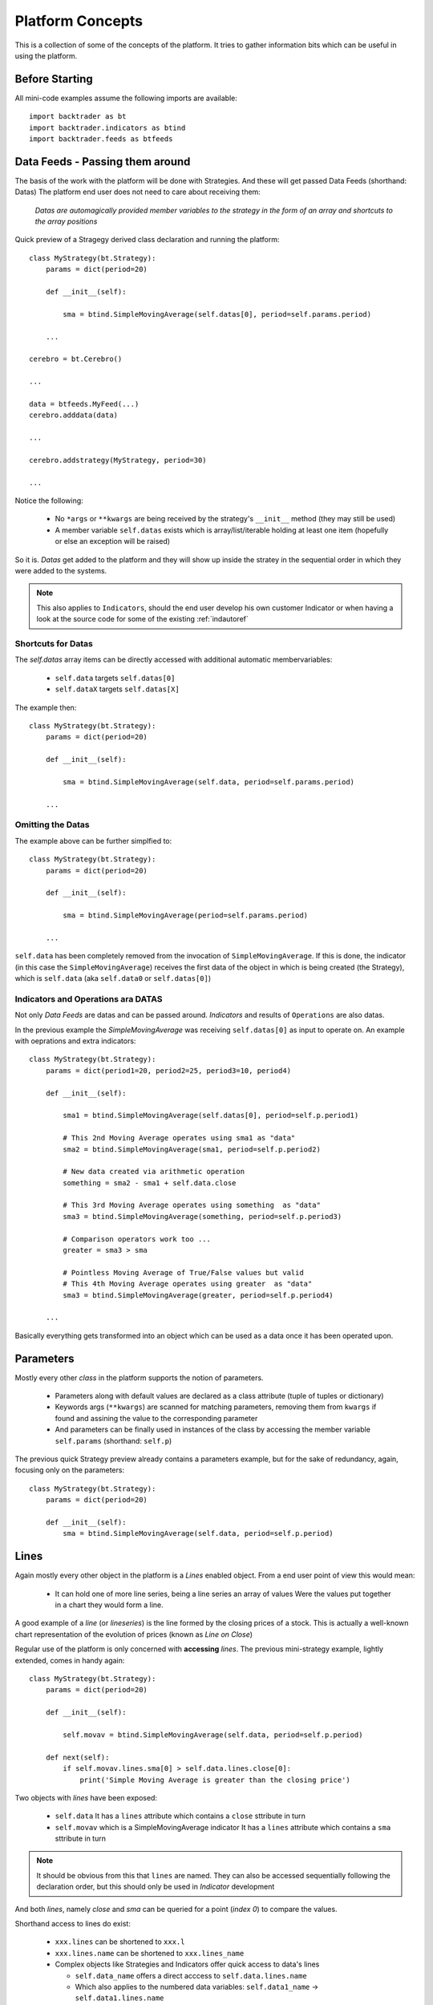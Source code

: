 Platform Concepts
#################

This is a collection of some of the concepts of the platform. It tries to gather
information bits which can be useful in using the platform.

Before Starting
***************

All mini-code examples assume the following imports are available::

  import backtrader as bt
  import backtrader.indicators as btind
  import backtrader.feeds as btfeeds

Data Feeds - Passing them around
********************************

The basis of the work with the platform will be done with Strategies. And these
will get passed Data Feeds (shorthand: Datas) The platform end user does not
need to care about receiving them:

  *Datas are automagically provided member variables to the strategy in the
  form of an array and shortcuts to the array positions*

Quick preview of a Stragegy derived class declaration and running the platform::

  class MyStrategy(bt.Strategy):
      params = dict(period=20)

      def __init__(self):

          sma = btind.SimpleMovingAverage(self.datas[0], period=self.params.period)

      ...

  cerebro = bt.Cerebro()

  ...

  data = btfeeds.MyFeed(...)
  cerebro.adddata(data)

  ...

  cerebro.addstrategy(MyStrategy, period=30)

  ...

Notice the following:

  - No ``*args`` or ``**kwargs`` are being received by the strategy's
    ``__init__`` method (they may still be used)
  - A member variable ``self.datas`` exists which is array/list/iterable holding
    at least one item (hopefully or else an exception will be raised)

So it is. *Datas* get added to the platform and they will show up inside the
stratey in the sequential order in which they were added to the systems.

.. note:: This also applies to ``Indicators``, should the end user develop his
	  own customer Indicator or when having a look at the source code for
	  some of the existing :ref:`indautoref`

Shortcuts for Datas
===================

The `self.datas` array items can be directly accessed with additional automatic
membervariables:

  - ``self.data`` targets ``self.datas[0]``
  - ``self.dataX`` targets ``self.datas[X]``

The example then::

  class MyStrategy(bt.Strategy):
      params = dict(period=20)

      def __init__(self):

          sma = btind.SimpleMovingAverage(self.data, period=self.params.period)

      ...


Omitting the Datas
==================

The example above can be further simplfied to::

  class MyStrategy(bt.Strategy):
      params = dict(period=20)

      def __init__(self):

          sma = btind.SimpleMovingAverage(period=self.params.period)

      ...

``self.data`` has been completely removed from the invocation of
``SimpleMovingAverage``. If this is done, the indicator (in this case the
``SimpleMovingAverage``) receives the first data of the object in which is being
created (the Strategy), which is ``self.data`` (aka ``self.data0`` or ``self.datas[0]``)


Indicators and Operations ara DATAS
===================================

Not only `Data Feeds` are datas and can be passed around. `Indicators` and
results of ``Operations`` are also datas.

In the previous example the `SimpleMovingAverage` was receiving
``self.datas[0]`` as input to operate on. An example with oeprations and extra
indicators::

  class MyStrategy(bt.Strategy):
      params = dict(period1=20, period2=25, period3=10, period4)

      def __init__(self):

          sma1 = btind.SimpleMovingAverage(self.datas[0], period=self.p.period1)

	  # This 2nd Moving Average operates using sma1 as "data"
	  sma2 = btind.SimpleMovingAverage(sma1, period=self.p.period2)

	  # New data created via arithmetic operation
	  something = sma2 - sma1 + self.data.close

	  # This 3rd Moving Average operates using something  as "data"
	  sma3 = btind.SimpleMovingAverage(something, period=self.p.period3)

	  # Comparison operators work too ...
	  greater = sma3 > sma

	  # Pointless Moving Average of True/False values but valid
	  # This 4th Moving Average operates using greater  as "data"
	  sma3 = btind.SimpleMovingAverage(greater, period=self.p.period4)

      ...

Basically everything gets transformed into an object which can be used as a data
once it has been operated upon.

Parameters
**********

Mostly every other `class` in the platform supports the notion of parameters.

  - Parameters along with default values are declared as a class attribute
    (tuple of tuples or dictionary)
  - Keywords args (``**kwargs``) are scanned for matching parameters, removing
    them from ``kwargs`` if found and assining the value to the corresponding
    parameter
  - And parameters can be finally used in instances of the class by accessing
    the member variable ``self.params`` (shorthand: ``self.p``)

The previous quick Strategy preview already contains a parameters example, but
for the sake of redundancy, again, focusing only on the parameters::

  class MyStrategy(bt.Strategy):
      params = dict(period=20)

      def __init__(self):
          sma = btind.SimpleMovingAverage(self.data, period=self.p.period)


Lines
*****

Again mostly every other object in the platform is a `Lines` enabled
object. From a end user point of view this would mean:

  - It can hold one of more line series, being a line series an array of values
    Were the values put together in a chart they would form a line.

A good example of a *line* (or *lineseries*) is the line formed by the closing
prices of a stock. This is actually a well-known chart representation of the
evolution of prices (known as *Line on Close*)

Regular use of the platform is only concerned with **accessing** `lines`. The
previous mini-strategy example, lightly extended, comes in handy again::

  class MyStrategy(bt.Strategy):
      params = dict(period=20)

      def __init__(self):

          self.movav = btind.SimpleMovingAverage(self.data, period=self.p.period)

      def next(self):
          if self.movav.lines.sma[0] > self.data.lines.close[0]:
	      print('Simple Moving Average is greater than the closing price')

Two objects with `lines` have been exposed:

  - ``self.data``
    It has a ``lines`` attribute which contains a ``close`` sttribute in turn
  - ``self.movav`` which is a SimpleMovingAverage indicator
    It has a ``lines`` attribute which contains a ``sma`` sttribute in turn

.. note:: It should be obvious from this that ``lines`` are named. They can also
	  be accessed sequentially following the declaration order, but this
	  should only be used in `Indicator` development

And both *lines*, namely `close` and `sma` can be queried for a point (*index
0*) to compare the values.

Shorthand access to lines do exist:

  - ``xxx.lines`` can be shortened to ``xxx.l``
  - ``xxx.lines.name`` can be shortened to ``xxx.lines_name``
  - Complex objects like Strategies and Indicators offer quick access to data's
    lines

    - ``self.data_name`` offers a direct acccess to ``self.data.lines.name``
    - Which also applies to the numbered data variables: ``self.data1_name`` ->
      ``self.data1.lines.name``

Additionally the line names are directly accessible with:

  - ``self.data.close`` and ``self.movav.sma``

    But the notation doesn't make as clear as the previous one if `lines` are
    actually being accessed.

.. note:: **Setting**/**Assigning** the lines with these two later notations is
	  not supported

*Lines* declaration
===================

If an `Indicator` is being developed, the *lines* which the indicator has must
be declared.

Just as with `params` this takes place as a class attribute this time *ONLY* as
a tuple. Dictionaries are not supported because they do not store things
following insertion order.

For the Simple Moving Average it would be done like this::

  class SimpleMovingAverage(Indicator):
      lines = ('sma',)

      ...

.. note:: The *comma* following the declaration is needed in tuples if you pass
	  a single string to the tuple or else each letter in the string would be
	  interpreted as an item to be added to the tuple. Possibly one of the
	  few spots where Python's syntax got it wrong.

As seen in the previous example this declaration creates a ``sma`` line in the
`Indicator` that can be later accessed in the Strategy's logic (and possibly by
other indicators to create more complex indicators)

For development is sometimes useful to access the lines in a generic non-named
manner and this is where numbered access comes in handy:

  - ``self.lines[0]`` points to ``self.lines.sma``

Had more lines been defined they would be accessed with index 1, 2, and higher.

And of course, extra shorthand versions do exist:

  - ``self.line`` points to ``self.lines[0]``
  - ``self.lineX`` point to ``self.lines[X]``
  - ``self.line_X`` point to ``self.lines[X]``

Inside objects which are receiving `datas` the lines below these datas can also
be quickly accessed by number:

  - ``self.dataY`` points to ``self.data.lines[Y]``
  - ``self.dataX_Y`` points to ``self.dataX.lines[X]`` which is a full shorthard
    version of ``self.datas[X].lines[Y]``

Accessing ``lines`` in *Data Feeds*
===================================

Inside *data feeds* the ``lines`` can also be accessed ommitting the
``lines``. This makes it more natural to work with thinks like ``close``
prices.

For example::

  data = btfeeds.BacktraderCSVData(dataname='mydata.csv')

  ...

  class MyStrategy(bt.Strategy):

      ...

      def next(self):

          if self.data.close[0] > 30.0:
	      ...

Which seems more natural than the also valid: ``if self.data.lines.close[0] >
30.0:``. The same doesn't apply to ``Indicators`` with the reasoning being:

  - An ``Indicator`` could have an attribute ``close`` which holds an
    intermediate calculation, which is later delivered to the actual ``lines``
    also named ``close``

In the case of *Data Feeds*, no calculation takes place, because it is only a
data source.


*Lines* len
===========

*Lines* have a set of points and therefore the length can be measured at any
time by invoking the standard Python ``len`` function.

This applies to for example:

  - Data Feeds
  - Strategies
  - Indicators

An additional property applies to `Data Feeds` when the data is **preloaded**:

  - Method ``buflen``

The method returns the actual number of bars the `Data Feed` has available.

The difference between ``len`` and ``buflen``

  - ``len`` reports how many bars have been processed
  - ``buflen`` reports the total number of bars which have been loaded for the
    Data Feed

If both return the same value, either no data has been preloaded or the
processing of bars has consumen all preloaded bars (and unless the system is
connected to a live feed, this will mean the end of processing)

Inheritance of Lines and Params
===============================

A kind of metalanguage is in place to support declaration of `Params` and
`Lines`. Every effort has been made to make it compatible with standard Python
inheritance rules.

Params inheritance
------------------

Inheritance should work as expected:

  - Multiple inheritance is supported
  - Params from base classes are inherited
  - If multiple base classes define the same param the default value of the last
    class in the inheritance list is used
  - If the same param is redefined in a child class, the new default value takes
    over that of the base class

Lines Inheritance
-----------------

  - Multiple inheritance is supported
  - Lines from all base classes are inherited. Being *named* lines there will
    only be one version of a line if the same name has been used more than once
    in base classes

Indexing: 0 and -1
******************

`Lines` as seen before are line series and have a set of points that conform a
line when drawn together (like when joining all closing prices together along a
time axis)

To access those points in regular code, the choice has been to use a **0** based
approach for the current *get/set* instant.

Strategies do only `get` values. Indicators do also `set` values.

From the previous quick strategy example where the ``next`` method was briefly seen::

  def next(self):
      if self.movav.lines.sma[0] > self.data.lines.close[0]:
          print('Simple Moving Average is greater than the closing price')

The logic is `getting` the current value of the moving average and the current
closing price by applying index ``0``.

.. note:: Actually for index ``0`` and when applying logic/arithmetic operators
	  the comparison can be made directly as in::

	    if self.movav.lines.sma > self.data.lines.close:
	        ...

	  See later in the document the explanation for operators.

Setting is meant to be used when developing, for example, an `Indicator`,
because the current output value has to be `set` by the indicator.

A SimpleMovingAverage can be calculated for the current `get/set` point as
follows::

  def next(self):
    self.line[0] = math.fsum(self.data.get(0, size=self.p.period)) / self.p.period

Accesing previous `set` points has been modeled following the definition Python
makes for ``-1`` when accesing an array/iterable

  - It points to the last item of the array

The platform consider the last `set` item (before the current live `get/set`
point) to be ``-1``.

As such comparing current close to the previous close is a ``0`` vs ``-1``
thing. In a strategy, for example::

  def next(self):
      if self.data.close[0] > self.data.close[-1]:
          print('Closing price is higher today')

Of course and logically, prices `set` before ``-1`` will be accessed with ``-2,
-3, ...``.


Lines DELAYED indexing
**********************

The ``[]`` operator syntax is there to extract individual values during the
``next`` logic phase. *Lines* objects support an additional notation to address
values through a *delayed lines object* during the ``__init__`` phase.

Let's say that the interest in the logic is to compare the previous *close* value
to the actual value of a *simple moving average*. Rather than doing it manually
in each ``next`` iteration a pre-canned *lines* object can be generated::

  class MyStrategy(bt.Strategy):
      params = dict(period=20)

      def __init__(self):

          self.movav = btind.SimpleMovingAverage(self.data, period=self.p.period)
	  self.cmpval = self.data.close(-1) > self.sma

      def next(self):
          if self.cmpval[0]:
	      print('Previous close is higher than the moving average')

Here the ``(delay)`` notation is being used:

  - This delivers a replica of the ``close`` prices but delayed by ``-1``.


Lines Coupling
**************

The operator ``()`` can be used as shown above with ``delay`` value to provide
a delayed version of a *lines* object.

If the syntax is used *WITHOUT* providing a ``delay`` value, then a
``LinesCoupler`` *lines* object is returned. This is meant to establish a
coupling between indicators that operate on *datas* with different timeframes.

Datas with different timeframes have different *lengths*, and the indicators
operating on them replicate the length of the data. Example:

  - A daily data feed has around 250 bars per year

  - A weekly data feed has 52 bars per year

Trying to create an operation (for example) which compares 2 *simple moving
averages*, each operating on the datas quoted above would break. It would be
unclear how to match the 250 bars from the daily timeframe to the 52 bars of
the weekly timeframe.

The reader could imagine a ``date`` comparison taking place in the background
to find out a day - week correspondence, but:

  - ``Indicators`` are just mathematical formulas and have no *datetime*
    information

    They know nothing about the environment, just that if the data provides
    enough values, a calculation can take place.

But the ``()`` empty notation comes to the rescue::

  class MyStrategy(bt.Strategy):
      params = dict(period=20)

      def __init__(self):

          # data0 is a daily data
          sma0 = btind.SMA(self.data0, period=15)  # 15 days sma
	  # data1 is a weekly data
          sma1 = btind.SMA(self.data1, period=5)  # 5 weeks sma

	  self.buysig = sma0 > sma1()

      def next(self):
          if self.buysig[0]:
	      print('daily sma is greater than weekly sma1')

Here the larger timeframe indicator, ``sma1`` is *coupled* to the daily
timeframe with ``sma1()``. This returns an object which is compatible with the
larger numbers of bars of ``sma0`` and copies the values produced by ``sma1``,
effectivelly spreading the 52 weekly bars in 250 daily bars


Operators, using natural constructs
***********************************

In order to achieve the "ease of use" goal the platform allows (within the
constraints of Python) the use of operators. And to further enhance this goal
the use of operators has been broken in two stages.

Stage 1 - Operators Create Objects
==================================

An example has already been seen even if not explicitly meant for this. During
the intialization phase (__init__ method) of objects like Indicators and
Strategies, operators create objects that can be operated upon, assigned or kept
as reference for later using during the evaluation phase of the Strategy's
logic.

Once again a potential implementation of a SimpleMovingAverage, further broken
down into steps.

The code inside the SimpleMovingAverage indicator `__init__` could look like::

  def __init__(self):
      # Sum N period values - datasum is now a *Lines* object
      # that when queried with the operator [] and index 0
      # returns the current sum

      datasum = btind.SumN(self.data, period=self.params.period)

      # datasum (being *Lines* object although single line) can be
      # naturally divided by an int/float as in this case. It could
      # actually be divided by anothr *Lines* object.
      # The operation returns an object assigned to "av" which again
      # returns the current average at the current instant in time
      # when queried with [0]
      av = datasum / self.params.period

      # The av *Lines* object can be naturally assigned to the named
      # line this indicator delivers. Other objects using this
      # indicator will have direct access to the calculation
      self.line.sma = av

A more complete use case is shown during the initialization of a Strategy::

  class MyStrategy(bt.Strategy):

      def __init__(self):

          sma = btind.SimpleMovinAverage(self.data, period=20)

	  close_over_sma = self.data.close > sma
	  sma_dist_to_high = self.data.high - sma

	  sma_dist_small = sma_dist_to_high < 3.5

	  # Unfortunately "and" cannot be overriden in Python being
	  # a language construst and not an operator and thus a
	  # function has to be provided by the platform to emulate it

	  sell_sig = bt.And(close_over_sma, sma_dist_small)

After the above operations have taken place, *sell_sig* is a *Lines* object
which can be later used in the logic of the Strategy, indicating if the
conditions are met or not.

.. note:: There is an additional operator which can be used during Stage 1, and
	  is the (n) operator. Being a Stage 1 operator it does return an
	  object.

	  This (n) operator is the "delay" operator. It returns the same object
	  delayed n bars.

	  Just as the [n] operator, *0* means the current moment (no delay)
	  and *-1* is used to get the last output value (delay the object 1 bar)

	  The following substracts the current closing price from the closing
	  price of the previous day::

	    close_diff = self.data.close(0) - self.data.close(-1)

	  Obviously (0) is redundant and the expression can be simplified to::

	    close_diff = self.data.close - self.data.close(-1)

Stage 2 - Operators true to nature
==================================

Let's first remember that a strategy has a *next* method which is called for
every bar the system processes. This is where operators are actually in the
stage 2 mode. Buiding on the previous example::

  class MyStrategy(bt.Strategy):

      def __init__(self):

          self.sma = sma = btind.SimpleMovinAverage(self.data, period=20)

	  close_over_sma = self.data.close > sma
	  self.sma_dist_to_high = self.data.high - sma

	  sma_dist_small = sma_dist_to_high < 3.5

	  # Unfortunately "and" cannot be overriden in Python being
	  # a language construst and not an operator and thus a
	  # function has to be provided by the platform to emulate it

	  self.sell_sig = bt.And(close_over_sma, sma_dist_small)

      def next(self):

          # Although this does not seem like an "operator" it actually is
	  # in the sense that the object is being tested for a True/False
	  # response

	  if self.sma > 30.0:
	      print('sma is greater than 30.0')

	  if self.sma > self.data.close:
	      print('sma is above the close price')

          if self.sell_sig:  # if sell_sig == True: would also be valid
	      print('sell sig is True')
	  else:
	      print('sell sig is False')

	  if self.sma_dist_to_high > 5.0:
	      print('distance from sma to hig is greater than 5.0')

Not a very useful strategy, just an example. During Stage 2 operators return the
expected values (boolean if testing for truth and floats if comparing them to
floats) and also arithmetic operations do.

.. note:: Notice that comparisons are actually not using the [] operator. This
	  is meant to further simplify things.

	  ``if self.sma > 30.0:`` ... compares ``self.sma[0]`` to ``30.0`` (1st
	  line and current value)

	  ``if self.sma > self.data.close:`` ... compares ``self.sma[0]`` to
	  ``self.data.close[0]``

Some non-overriden operators/functions
======================================

Python will not allow overriding everything and thus some functions are provided
to cope with the cases.

.. note:: Only meant to be used during Stage 1, to create objects which later
	  provide values.

Operators:

  - ``and`` -> ``And``
  - ``or`` -> ``Or``

Functions:

  - ``if`` -> ``If``
  - ``cmp`` -> ``Cmp``
  - ``max`` -> ``Max``
  - ``min`` -> ``Min``
  - ``sum`` -> ``Sum``

    ``Sum`` actually uses ``math.fsum`` as the underlying operation because the
    platform works with floating point numbers and applying a rgular ``sum``
    would destroy precision.

These utility operators/functions operate on iterables. The elements in the
iterables can be regular Python numeric types (ints, floats, ...) and also
objects with *Lines*.

An example generating a very dumb buy signal::

  class MyStrategy(bt.Strategy):

      def __init__(self):

          sma1 = btind.SMA(self.data.close, period=15)
          self.buysig = bt.And(sma1 > self.data.close, sma1 > self.data.high)

      def next(self):
          if self.buysig[0]:
	      pass  # do something here

It is obvious that if the ``sma1`` is higher than the high, it must be higher
than the close. But the point is illustrating the use of ``bt.And``.

Using ``bt.If``::

  class MyStrategy(bt.Strategy):

      def __init__(self):

          sma1 = btind.SMA(self.data.close, period=15)
          high_or_low = bt.If(sma1 > self.data.close, self.data.low, self.data.high)
	  sma2 = btind.SMA(high_or_low, period=15)

Breakdown:

  - Generate a ``SMA`` on ``data.close`` of ``period=15``

  - And then

    - ``bt.If`` the value of the *sma* is larger than ``close``, return
      ``low``, else return ``high``

      Remember that no actual value is being returned when ``bt.If`` is being
      invoked. It returns a *Lines* object which is just like a
      *SimpleMovingAverage*.

      The values will be calculated later when the system runs

  - The generated ``bt.If`` *Lines* object is then fed to a 2nd ``SMA`` which
    will sometimes use the ``low`` prices and sometimes the ``high`` prices for
    the calculation

Those **functions** take also numeric values. The same example with a modification::

  class MyStrategy(bt.Strategy):

      def __init__(self):

          sma1 = btind.SMA(self.data.close, period=15)
          high_or_30 = bt.If(sma1 > self.data.close, 30.0, self.data.high)
	  sma2 = btind.SMA(high_or_low, period=15)

Now the 2nd moving average uses either ``30.0`` or the ``high`` prices to
perform the calculation, depending on the logic status of ``sma`` vs ``close``


Date and Time Manipulation
==========================

The initial versions of the platform mixed arrays of floats and Python DateTime
objects. This was dropped and now only arrays of floats are considered and
therefore dates and times are kept as floats.

Because matplotlib is used for plotting and a the library has a nice convention
to store a given datetime in a float up to the microsecond, the same is exactly
used in the platform.

The platform provides 2 utility functions as matplotlib does:

  - ``num2date``

    which takes a float and returns a Datetime object

and

  - ``date2num``

    which takes a Datetime object and returns a float

Data feed objects do already carry a "datetime" field and therefore embedded
functionality is provided to access equivalent Python objects (Datetime, Date,
Time) if needed be. For example::

  def next(self):
      if self.data.datetime.date(0) == datetime.date(2014, 12, 31):
          print('It is the end of 2014 ... yuhuuu')

      if self.data.datetime.time(0) == datetime.time(17, 30):
          print('Time to go home')

      if self.data.datetime.datetime(0) == datetime.datetime(2014, 12, 31, 17, 30):
          print('Time to go home for a long party to celebrate the upcoming 2015')
